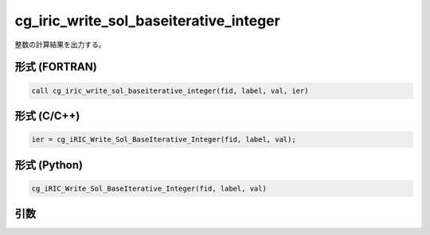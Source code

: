 cg_iric_write_sol_baseiterative_integer
=========================================

整数の計算結果を出力する。

形式 (FORTRAN)
---------------
.. code-block:: fortran

   call cg_iric_write_sol_baseiterative_integer(fid, label, val, ier)

形式 (C/C++)
---------------
.. code-block:: c

   ier = cg_iRIC_Write_Sol_BaseIterative_Integer(fid, label, val);

形式 (Python)
---------------
.. code-block:: python

   cg_iRIC_Write_Sol_BaseIterative_Integer(fid, label, val)

引数
----

.. csv-table:: cg_iric_write_sol_baseiterative_integer の引数
   :file: cg_iric_write_sol_baseiterative_integer_args.csv
   :header-rows: 1

